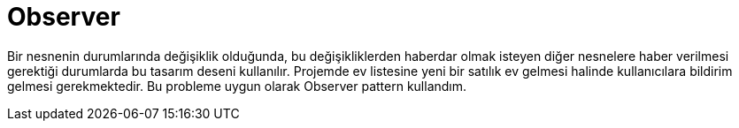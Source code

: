 = Observer

Bir nesnenin durumlarında değişiklik olduğunda, bu değişikliklerden haberdar olmak isteyen diğer nesnelere haber verilmesi gerektiği durumlarda bu tasarım deseni kullanılır. Projemde ev listesine yeni bir satılık ev gelmesi halinde kullanıcılara bildirim gelmesi gerekmektedir. Bu probleme uygun olarak Observer pattern kullandım.